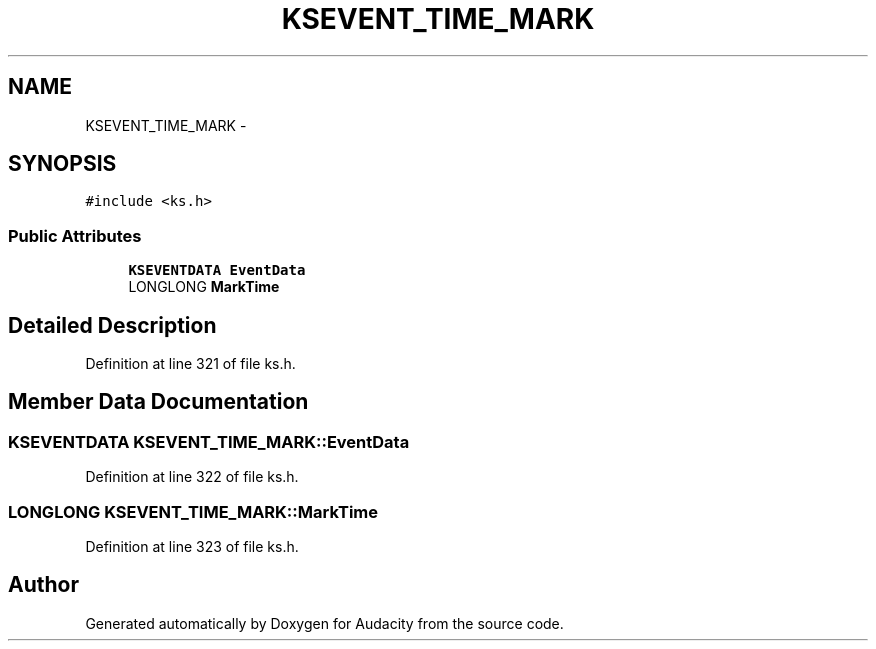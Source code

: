 .TH "KSEVENT_TIME_MARK" 3 "Thu Apr 28 2016" "Audacity" \" -*- nroff -*-
.ad l
.nh
.SH NAME
KSEVENT_TIME_MARK \- 
.SH SYNOPSIS
.br
.PP
.PP
\fC#include <ks\&.h>\fP
.SS "Public Attributes"

.in +1c
.ti -1c
.RI "\fBKSEVENTDATA\fP \fBEventData\fP"
.br
.ti -1c
.RI "LONGLONG \fBMarkTime\fP"
.br
.in -1c
.SH "Detailed Description"
.PP 
Definition at line 321 of file ks\&.h\&.
.SH "Member Data Documentation"
.PP 
.SS "\fBKSEVENTDATA\fP KSEVENT_TIME_MARK::EventData"

.PP
Definition at line 322 of file ks\&.h\&.
.SS "LONGLONG KSEVENT_TIME_MARK::MarkTime"

.PP
Definition at line 323 of file ks\&.h\&.

.SH "Author"
.PP 
Generated automatically by Doxygen for Audacity from the source code\&.
